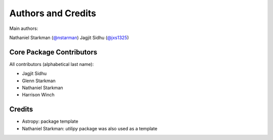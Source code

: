 *******************
Authors and Credits
*******************

Main authors:

Nathaniel Starkman (`@nstarman <https://github.com/nstarman>`_)
Jagjit Sidhu (`@jxs1325 <https://github.com/jxs1325>`_)


Core Package Contributors
=========================

|Contributors|

All contributors (alphabetical last name):

* Jagjit Sidhu
* Glenn Starkman
* Nathaniel Starkman
* Harrison Winch
  

Credits
=======

* Astropy: package template
* Nathaniel Starkman: `utilipy` package was also used as a template
  

.. |Contributors| image:: https://img.shields.io/github/contributors/nstarman/macro_lightning?style=flat
   :alt: GitHub contributors
